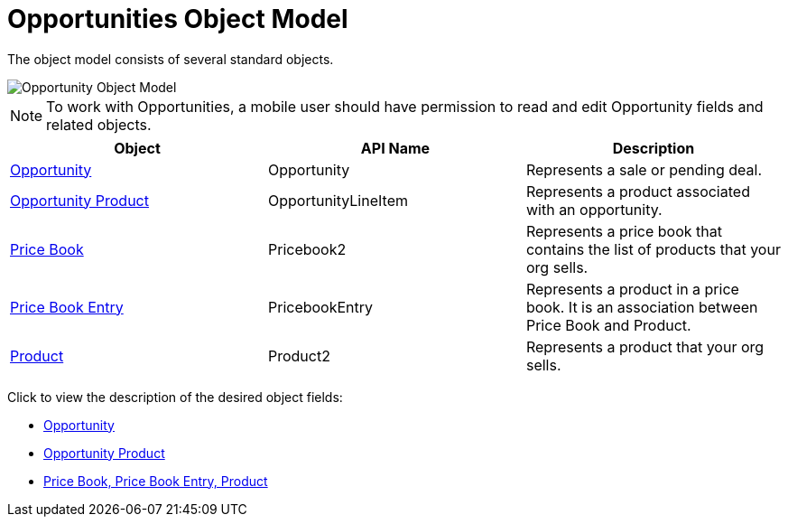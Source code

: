 = Opportunities Object Model

The object model consists of several standard objects.

image::Opportunity-Object-Model.png[]

NOTE: To work with [.object]#Opportunities#, a mobile user should have permission to read and edit [.object]#Opportunity# fields and related objects.

[cols=",,",]
|===
|*Object* |*API Name* |*Description*

|link:https://developer.salesforce.com/docs/atlas.en-us.api.meta/api/sforce_api_objects_opportunity.htm?search_text=oppor[Opportunity] |[.apiobject]#Opportunity# |Represents a sale or pending deal.

|link:https://developer.salesforce.com/docs/atlas.en-us.api.meta/api/sforce_api_objects_opportunitylineitem.htm?search_text=oppor[Opportunity Product] |[.apiobject]#OpportunityLineItem# |Represents a product associated with an opportunity.

|link:https://developer.salesforce.com/docs/atlas.en-us.api.meta/api/sforce_api_objects_pricebook2.htm?search_text=oppor[Price Book] |[.apiobject]#Pricebook2# |Represents a price book that contains the list of products that your org sells.

|link:https://developer.salesforce.com/docs/atlas.en-us.api.meta/api/sforce_api_objects_pricebookentry.htm?search_text=oppor[Price Book Entry] |[.apiobject]#PricebookEntry# |Represents a product in a price book. It is an association between [.object]#Price Book# and [.object]#Product#.

|link:https://developer.salesforce.com/docs/atlas.en-us.api.meta/api/sforce_api_objects_product2.htm?search_text=oppor[Product]
|[.apiobject]#Product2# |Represents a product that your org sells.
|===

Click to view the description of the desired object fields:

* link:https://help.salesforce.com/articleView?id=opp_fields.htm&type=0[Opportunity]
* link:https://help.salesforce.com/articleView?id=opportunity_product_fields.htm&type=0[Opportunity Product]
* link:https://help.salesforce.com/articleView?id=products_fields.htm&type=0[Price Book, Price Book Entry, Product]

